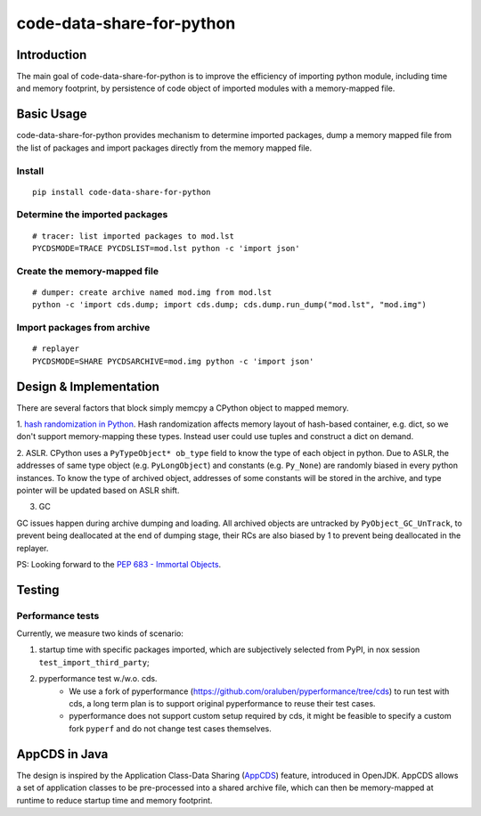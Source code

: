code-data-share-for-python
~~~~~~~~~~~~~~~~~~~~~~~~~~

.. image:: https://img.shields.io/pypi/pyversions/code-data-share-for-python
.. image:: https://img.shields.io/pypi/implementation/code-data-share-for-python
.. image:: https://img.shields.io/badge/platform-linux--64%20%7C%20osx--64-lightgrey

Introduction
============

The main goal of code-data-share-for-python is to improve the efficiency
of importing python module, including time and memory footprint,
by persistence of code object of imported modules
with a memory-mapped file.

Basic Usage
===========================

code-data-share-for-python provides mechanism to
determine imported packages,
dump a memory mapped file from the list of packages
and import packages directly from the memory mapped file.


Install
-------
::

    pip install code-data-share-for-python

Determine the imported packages
-------------------------------
::

    # tracer: list imported packages to mod.lst
    PYCDSMODE=TRACE PYCDSLIST=mod.lst python -c 'import json'

Create the memory-mapped file
-----------------------------
::

    # dumper: create archive named mod.img from mod.lst
    python -c 'import cds.dump; import cds.dump; cds.dump.run_dump("mod.lst", "mod.img")

Import packages from archive
----------------------------
::

    # replayer
    PYCDSMODE=SHARE PYCDSARCHIVE=mod.img python -c 'import json'

Design & Implementation
=======================

There are several factors that block simply memcpy a CPython object to mapped memory.

1. `hash randomization in Python`_.
Hash randomization affects memory layout of hash-based container, e.g. dict,
so we don't support memory-mapping these types.
Instead user could use tuples and construct a dict on demand.

.. _hash randomization in Python: https://docs.python.org/3.3/using/cmdline.html#cmdoption-R

2. ASLR.
CPython uses a ``PyTypeObject* ob_type`` field to know the type of each object in python.
Due to ASLR, the addresses of same type object (e.g. ``PyLongObject``) and constants (e.g. ``Py_None``)
are randomly biased in every python instances.
To know the type of archived object,
addresses of some constants will be stored in the archive,
and type pointer will be updated based on ASLR shift.

3. GC

GC issues happen during archive dumping and loading.
All archived objects are untracked by ``PyObject_GC_UnTrack``,
to prevent being deallocated at the end of dumping stage,
their RCs are also biased by 1 to prevent being deallocated in the replayer.

PS: Looking forward to the `PEP 683 - Immortal Objects`_.

.. _PEP 683 - Immortal Objects: https://peps.python.org/pep-0683/

Testing
=======

Performance tests
-----------------

Currently, we measure two kinds of scenario:

1. startup time with specific packages imported, which are subjectively selected from PyPI, in nox session ``test_import_third_party``;
2. pyperformance test w./w.o. cds.
    - We use a fork of pyperformance (https://github.com/oraluben/pyperformance/tree/cds) to run test with cds, a long
      term plan is to support original pyperformance to reuse their test cases.
    - pyperformance does not support custom setup required by cds, it might be feasible to specify a custom
      fork ``pyperf`` and do not change test cases themselves.

AppCDS in Java
==============

The design is inspired by the Application Class-Data Sharing (AppCDS_) feature,
introduced in OpenJDK.
AppCDS allows a set of application classes to be pre-processed into a shared archive file,
which can then be memory-mapped at runtime to reduce startup time and memory footprint.

.. _AppCDS: https://openjdk.java.net/jeps/310

